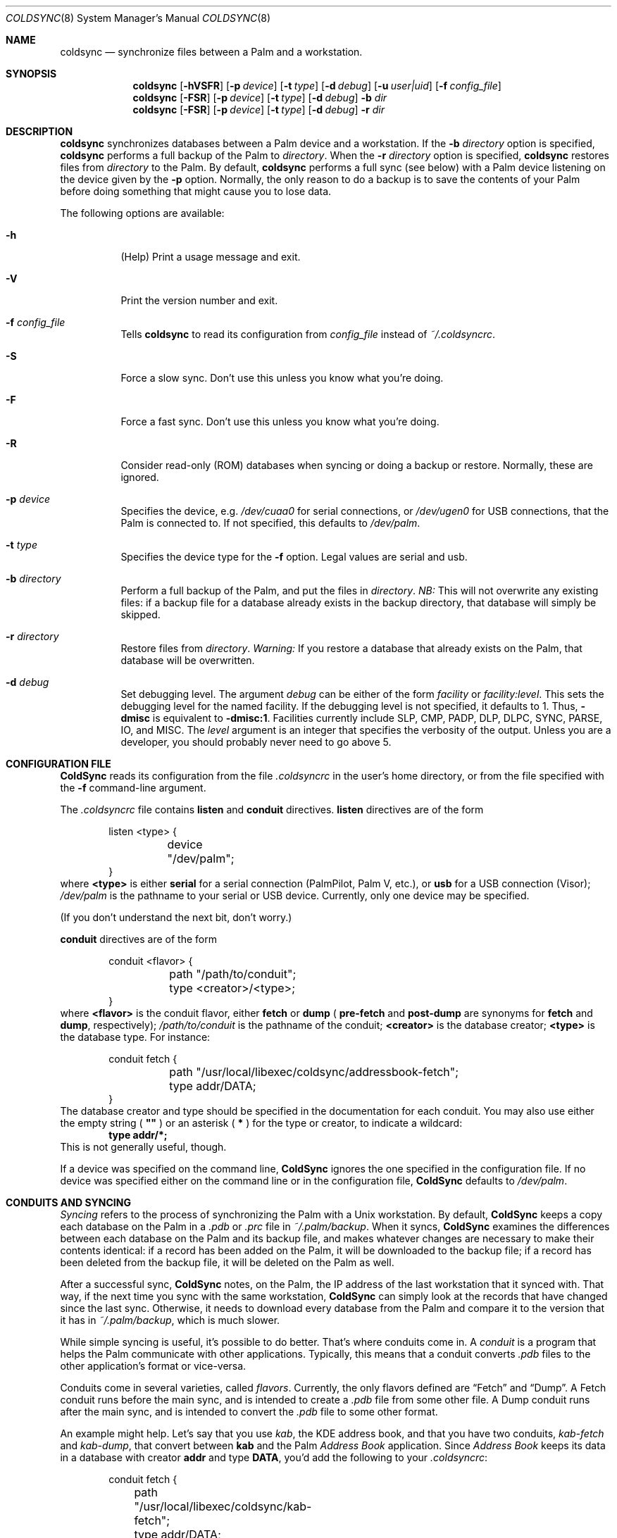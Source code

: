.\" coldsync.8
.\" 
.\" Copyright 1999, 2000, Andrew Arensburger.
.\" You may distribute this file under the terms of the Artistic
.\" License, as specified in the README file.
.\"
.\" $Id: coldsync.8,v 1.12 2000-02-07 04:45:00 arensb Exp $
.\"
.\" This man page uses the 'mdoc' formatting macros. If your 'man' uses
.\" the old 'man' package, you may run into problems.
.Dd July 12, 1999
.Dt COLDSYNC 8 SMM
.Os
.Sh NAME
.Nm coldsync
.Nd synchronize files between a Palm and a workstation.
.Sh SYNOPSIS
.Nm coldsync
.Op Fl hVSFR
.Op Fl p Ar device
.Op Fl t Ar type
.Op Fl d Ar debug
.Op Fl u Ar user|uid
.Op Fl f Ar config_file
.Nm coldsync
.Op Fl FSR
.Op Fl p Ar device
.Op Fl t Ar type
.Op Fl d Ar debug
.Fl b Ar dir
.Nm coldsync
.Op Fl FSR
.Op Fl p Ar device
.Op Fl t Ar type
.Op Fl d Ar debug
.Fl r Ar dir
.Sh DESCRIPTION
.Nm coldsync
synchronizes databases between a Palm device and a workstation. If the
.Fl b Ar directory
option is specified,
.Nm coldsync
performs a full backup of the Palm to
.Ar directory .
When the
.Fl r Ar directory
option is specified,
.Nm coldsync
restores files from
.Ar directory
to the Palm. By default,
.Nm coldsync
performs a full sync (see below) with a Palm device listening on the
device given by the
.Fl p
option. Normally, the only reason to do a backup is to save the
contents of your Palm before doing something that might cause you to
lose data.
.Pp
The following options are available:
.Bl -tag -width indent
.It Fl h
(Help) Print a usage message and exit.
.It Fl V
Print the version number and exit.
.It Fl f Ar config_file
Tells
.Nm coldsync
to read its configuration from
.Pa config_file
instead of
.Pa ~/.coldsyncrc .
.It Fl S
Force a slow sync. Don't use this unless you know what you're doing.
.It Fl F
Force a fast sync. Don't use this unless you know what you're doing.
.It Fl R
Consider read-only (ROM) databases when syncing or doing a backup or
restore. Normally, these are ignored.
.It Fl p Ar device
Specifies the device, e.g.
.Pa /dev/cuaa0
for serial connections, or
.Pa /dev/ugen0
for USB connections, that the Palm is connected to. If not specified,
this defaults to
.Pa /dev/palm .
.It Fl t Ar type
Specifies the device type for the
.Fl f
option. Legal values are
.Dv serial
and
.Dv usb .
.It Fl b Ar directory
Perform a full backup of the Palm, and put the files in
.Ar directory .
.Em NB:
This will not overwrite any existing files: if a backup file for a
database already exists in the backup directory, that database will
simply be skipped.
.It Fl r Ar directory
Restore files from
.Ar directory .
.Em Warning:
If you restore a database that already exists on the Palm, that
database will be overwritten.
.It Fl d Ar debug
Set debugging level. The argument
.Ar debug
can be either of the form
.Ar facility 
or
.Ar facility:level .
This sets the debugging level for the named facility. If the debugging
level is not specified, it defaults to 1. Thus,
.Li -dmisc
is equivalent to
.Li -dmisc:1 .
Facilities currently include
.Dv SLP , CMP , PADP , DLP , DLPC ,
.Dv SYNC , PARSE , IO ,
and
.Dv MISC .
The
.Ar level
argument is an integer that specifies the verbosity of the output.
Unless you are a developer, you should probably never need to go above
5.
.El
.Sh CONFIGURATION FILE
.Nm ColdSync
reads its configuration from the file
.Pa .coldsyncrc
in the user's home directory, or from the file specified with the
.Fl f
command-line argument.
.Pp
The
.Pa .coldsyncrc
file contains
.Li listen
and
.Li conduit
directives.
.Li listen
directives are of the form
.\" XXX - It'd be nice to have font changes inside the display, to
.\" indicate pathnames and whatnot.
.Bd -literal -offset indent
listen <type> {
	device "/dev/palm";
}
.Ed
where
.Li <type>
is either
.Li serial
for a serial connection (PalmPilot, Palm V, etc.), or
.Li usb
for a USB connection (Visor);
.Pa /dev/palm
is the pathname to your serial or USB device. Currently, only one
device may be specified.
.Pp
(If you don't understand the next bit, don't worry.)
.Pp
.Li conduit
directives are of the form
.Bd -literal -offset indent
conduit <flavor> {
	path "/path/to/conduit";
	type <creator>/<type>;
}
.Ed
where
.Li <flavor>
is the conduit flavor, either
.Li fetch
or
.Li dump
(
.Li pre-fetch
and
.Li post-dump
are synonyms for
.Li fetch
and
.Li dump ,
respectively);
.Pa /path/to/conduit
is the pathname of the conduit;
.Li <creator>
is the database creator;
.Li <type>
is the database type.
For instance:
.Bd -literal -offset indent
conduit fetch {
	path "/usr/local/libexec/coldsync/addressbook-fetch";
	type addr/DATA;
}
.Ed
The database creator and type should be specified in the documentation
for each conduit. You may also use either the empty string (
.Li \&"\&"
) or an asterisk (
.Li *
) for the type or creator, to indicate a wildcard:
.Dl type addr/*;
This is not
generally useful, though.
.Pp
If a device was specified on the command line,
.Nm ColdSync
ignores the one specified in the configuration file. If no device was
specified either on the command line or in the configuration file,
.Nm ColdSync
defaults to
.Pa /dev/palm .
.Sh CONDUITS AND SYNCING
.Em Syncing
refers to the process of synchronizing the Palm with a Unix
workstation. By default,
.Nm ColdSync
keeps a copy each database on the Palm in a
.Pa .pdb
or
.Pa .prc
file in
.Pa ~/.palm/backup .
When it syncs,
.Nm ColdSync
examines the differences between each database on the Palm and its
backup file, and makes whatever changes are necessary to make their
contents identical: if a record has been added on the Palm, it will be
downloaded to the backup file; if a record has been deleted from the
backup file, it will be deleted on the Palm as well.
.Pp
After a successful sync,
.Nm ColdSync
notes, on the Palm, the IP address of the last workstation that it
synced with. That way, if the next time you sync with the same
workstation,
.Nm ColdSync
can simply look at the records that have changed since the last sync.
Otherwise, it needs to download every database from the Palm and
compare it to the version that it has in
.Pa ~/.palm/backup ,
which is much slower.
.Pp
While simple syncing is useful, it's possible to do better. That's
where conduits come in. A
.Em conduit
is a program that helps the Palm communicate with other applications.
Typically, this means that a conduit converts
.Pa .pdb
files to the other application's format or vice-versa.
.Pp
Conduits come in several varieties, called
.Em flavors .
Currently, the only flavors defined are
.Dq Fetch
and
.Dq Dump .
A Fetch conduit runs before the main sync, and is intended to create a
.Pa .pdb
file from some other file. A Dump conduit runs after the main sync,
and is intended to convert the
.Pa .pdb
file to some other format.
.Pp
An example might help. Let's say that you use
.Pa kab ,
the KDE address book, and that you have two conduits,
.Pa kab-fetch
and
.Pa kab-dump ,
that convert between
.Nm kab
and the Palm
.Pa Address Book
application. Since
.Pa Address Book
keeps its data in a database with creator
.Li addr
and type
.Li DATA ,
you'd add the following to your
.Pa .coldsyncrc :
.Bd -literal -offset indent
conduit fetch {
	path "/usr/local/libexec/coldsync/kab-fetch";
	type addr/DATA;
}
conduit dump {
	path "/usr/local/libexec/coldsync/kab-fetch";
	type addr/DATA;
}
.Ed
.Pp
When
.Nm ColdSync
runs, it will first run
.Pa kab-fetch
which reads the
.Nm kab
list of addresses and writes them to
.Pa ~/.palm/backup/AddressDB.pdb .
Then
.Nm ColdSync
performs the main sync, compares
.Pa ~/.palm/backup/AddressDB.pdb
to what's on the Palm, and brings the two up to date. Then it runs
.Pa kab-dump
which reads
.Pa ~/.palm/backup/AddressDB.pdb
and writes the contents back to the
.Nm kab
address file. This way, you can add, delete or edit addresses either
on the Palm or in
.Nm kab ,
and the changes will be propagated everywhere.
.Pp
Alternately, if you only have the Fetch conduit listed in
.Pa .coldsyncrc ,
you'll have a
.Dq desktop overwrites Palm
setup, where
.Nm kab
holds the master list of addresses, and any changes you make on the
Palm will be lost the next time you sync.
.Pp
Similarly, if you only have the Dump conduit in your
.Pa .coldsyncrc ,
you'll have a
.Dq Palm overwrites desktop
setup, where the master list of addresses is on the Palm, and any
changes made in
.Nm kab
will be lost the next time you sync.
.Pp
For information on writing your own conduits, see
.%T ColdSync Conduits
.Sh WARNINGS
.Ss The Bargle Bug
If you've been syncing with one Palm and later upgrade to a new one, do
.Em not
simply sync with the new one: you will lose all of your old data.
.Pp
Instead, make a backup of your old Palm:
.Dl % mkdir palm-backup
.Dl % coldsync -b palm-backup
Then copy the contents of
.Pa palm-backup
to
.Pa ~/.palm/install ,
and sync with the new Palm.
.Pp
If your old Palm has been lost or stolen and you can't make a backup, then
copy the files from
.Pa ~/.palm/backup
to
.Pa ~/.palm/install .
This isn't as good as working from a fresh backup, but it's better
than nothing.
.Pp
This behavior is not considered a bug, but rather an unfortunate side
effect of normal behavior:
.Nm ColdSync
can't tell whether you've upgraded to a new Palm or simply decided to
delete everything you had.
.Ss Upgrades
Every so often, Palm announces a PalmOS upgrade. Some of these
upgrades are simple and consist of a
.Pa .prc
file that you need to upload. It's probably safe to apply this upgrade
by putting the
.Pa .prc
file in
.Pa ~/.palm/install
and syncing.
.Pp
Other upgrades are more complex, and
.Nm ColdSync
can't handle them. For these, you'll need to follow Palm's
instructions.
.\" .Sh EXAMPLES
.Sh FILES
.Bl -tag -width ~/.palm/archive -compact
.It Pa ~/.coldsyncrc
configuration file.
.It Pa ~/.palm/backup
contains backup files for the Palm.
.It Pa ~/.palm/backup/Attic
contains databases that have been deleted from the Palm.
.It Pa ~/.palm/archive
contains records deleted from the Palm, but with the "Save archive on
PC" box checked.
.It Pa ~/.palm/install
contains files to be installed at the next sync.
.El
.Sh SEE ALSO
.Xr pilot-xfer 1
.Rs
.%T Palm Database Files
.Re
.Rs
.%T ColdSync Conduits
.Re
.Sh AUTHORS
.An Andrew Arensburger Aq arensb@ooblick.com
.An Louis A. Mamakos Aq louie@TranSys.COM :
USB support.
.Sh DIAGNOSTICS
Many and hopefully self-explanatory.
.Sh BUGS
It is not possible to have more than one Palm device and keep their
contents separate.
.Pp
.Nm ColdSync
does not sync
.Pa .prc
files. It makes a backup if there is isn't one already, but that's it.
If you upgrade from version 1.0 of an application to version 2.0,
.Nm ColdSync
will not back up the new version. In addition, most of the preferences
in the Prefs application are saved in
.Pa .prc
files, so
.Nm ColdSync
does not maintain backups of them.
.Pp
There is as yet no tool for manipulating archive files.
.Pp
Probably many others.
